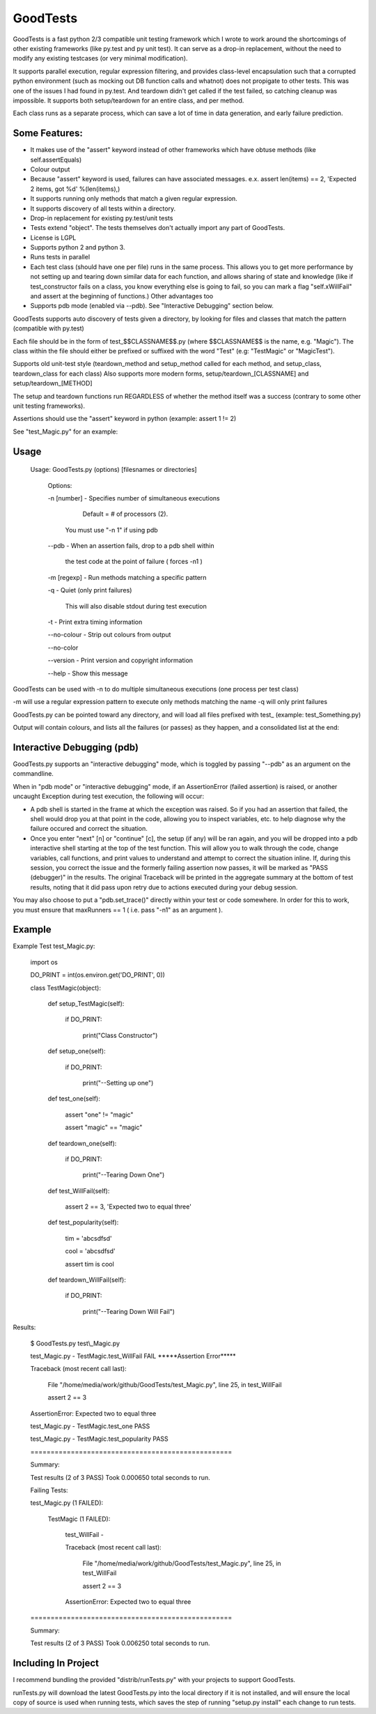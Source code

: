 
GoodTests
=========
GoodTests is a fast python 2/3 compatible unit testing framework which I wrote to work around the shortcomings of other existing frameworks (like py.test and py unit test). It can serve as a drop-in replacement, without the need to modify any existing testcases (or very minimal modification).

It supports parallel execution, regular expression filtering, and provides class-level encapsulation such that a corrupted python environment (such as mocking out DB function calls and whatnot) does not propigate to other tests. This was one of the issues I had found in py.test. And teardown didn't get called if the test failed, so catching cleanup was impossible. It supports both setup/teardown for an entire class, and per method.

Each class runs as a separate process, which can save a lot of time in data generation, and early failure prediction.

Some Features:
--------------

*  It makes use of the "assert" keyword instead of other frameworks which have obtuse methods (like self.assertEquals)

*  Colour output

*  Because "assert" keyword is used, failures can have associated messages. e.x. assert len(items) == 2, 'Expected 2 items, got %d' %(len(items),)

*  It supports running only methods that match a given regular expression.

*  It supports discovery of all tests within a directory.

*  Drop-in replacement for existing py.test/unit tests

*  Tests extend "object". The tests themselves don't actually import any part of GoodTests.

*  License is LGPL

*  Supports python 2 and python 3.

*  Runs tests in parallel

*  Each test class (should have one per file) runs in the same process. This allows you to get more performance by not setting up and tearing down similar data for each function, and allows sharing of state and knowledge (like if test\_constructor fails on a class, you know everything else is going to fail, so you can mark a flag "self.xWillFail" and assert at the beginning of functions.) Other advantages too

*  Supports pdb mode (enabled via --pdb). See "Interactive Debugging" section below.

GoodTests supports auto discovery of tests given a directory, by looking for files and classes that match the pattern (compatible with py.test)

Each file should be in the form of test\_$$CLASSNAME$$.py (where $$CLASSNAME$$ is the name, e.g. "Magic"). The class within the file should either be prefixed or suffixed with the word "Test" (e.g: "TestMagic" or "MagicTest").

Supports old unit-test style (teardown\_method and setup\_method called for each method, and setup\_class, teardown\_class for each class) Also supports more modern forms, setup/teardown\_[CLASSNAME] and setup/teardown\_[METHOD]

The setup and teardown functions run REGARDLESS of whether the method itself was a success (contrary to some other unit testing frameworks).

Assertions should use the "assert" keyword in python (example: assert 1 != 2)

See "test\_Magic.py" for an example:

Usage
-----

	Usage:  GoodTests.py (options) [filesnames or directories]

		Options:

		\-n [number]              \- Specifies number of simultaneous executions 

									 Default = # of processors (2).

									You must use "\-n 1" if using pdb

		\-\-pdb                    \- When an assertion fails, drop to a pdb shell within

									 the test code at the point of failure  ( forces \-n1 )


		\-m [regexp]              \- Run methods matching a specific pattern

		\-q                       \- Quiet (only print failures)

									  This will also disable stdout during test execution

		\-t                       \- Print extra timing information


		\-\-no\-colour              \- Strip out colours from output

		\-\-no\-color


		\-\-version                \- Print version and copyright information

		\-\-help                   \- Show this message



GoodTests can be used with -n to do multiple simultaneous executions (one process per test class)

-m will use a regular expression pattern to execute only methods matching the name -q will only print failures

GoodTests.py can be pointed toward any directory, and will load all files prefixed with test\_ (example: test\_Something.py)

Output will contain colours, and lists all the failures (or passes) as they happen, and a consolidated list at the end:


Interactive Debugging (pdb)
---------------------------

GoodTests.py supports an "interactive debugging" mode, which is toggled by passing "--pdb" as an argument on the commandline.

When in "pdb mode" or "interactive debugging" mode, if an AssertionError (failed assertion) is raised, or another uncaught Exception during test execution, the following will occur:

* A pdb shell is started in the frame at which the exception was raised. So if you had an assertion that failed, the shell would drop you at that point in the code, allowing you to inspect variables, etc. to help diagnose why the failure occured and correct the situation.

* Once you enter "next" [n] or "continue" [c], the setup (if any) will be ran again, and you will be dropped into a pdb interactive shell starting at the top of the test function. This will allow you to walk through the code, change variables, call functions, and print values to understand and attempt to correct the situation inline. If, during this session, you correct the issue and the formerly failing assertion now passes, it will be marked as "PASS (debugger)" in the results. The original Traceback will be printed in the aggregate summary at the bottom of test results, noting that it did pass upon retry due to actions executed during your debug session.


You may also choose to put a "pdb.set\_trace()" directly within your test or code somewhere. In order for this to work, you must ensure that maxRunners == 1 ( i.e. pass "-n1" as an argument ).


Example
-------

Example Test test\_Magic.py:

	import os

	DO\_PRINT = int(os.environ.get('DO\_PRINT', 0))

	class TestMagic(object):

		def setup\_TestMagic(self):

			if DO\_PRINT:

				print("Class Constructor")

		def setup\_one(self):

			if DO\_PRINT:

				print("\-\-Setting up one")

		def test\_one(self):

			assert "one" != "magic"

			assert "magic" == "magic"

		def teardown\_one(self):

			if DO\_PRINT:

				print("\-\-Tearing Down One")


		def test\_WillFail(self):

			assert 2 == 3, 'Expected two to equal three'

		def test\_popularity(self):

			tim = 'abcsdfsd'

			cool = 'abcsdfsd'

			assert tim is cool

		def teardown\_WillFail(self):

			if DO\_PRINT:

				print("\-\-Tearing Down Will Fail")


Results:

	$ GoodTests.py test\\\_Magic.py

	test\_Magic.py \- TestMagic.test\_WillFail FAIL \*\*\*\*\*Assertion Error\*\*\*\*\*

	Traceback (most recent call last):

		File "/home/media/work/github/GoodTests/test\_Magic.py", line 25, in test\_WillFail

		assert 2 == 3

	AssertionError: Expected two to equal three

	test\_Magic.py \- TestMagic.test\_one PASS

	test\_Magic.py \- TestMagic.test\_popularity PASS


	\==================================================

	Summary:

	Test results (2 of 3 PASS) Took 0.000650 total seconds to run.


	Failing Tests:

	test\_Magic.py (1 FAILED):

		TestMagic (1 FAILED):

			test\_WillFail \-

			Traceback (most recent call last):

				File "/home/media/work/github/GoodTests/test\_Magic.py", line 25, in test\_WillFail

				assert 2 == 3

			AssertionError: Expected two to equal three



	\==================================================

	Summary:

	Test results (2 of 3 PASS) Took 0.006250 total seconds to run.


Including In Project
--------------------

I recommend bundling the provided "distrib/runTests.py" with your projects to support GoodTests.

runTests.py will download the latest GoodTests.py into the local directory if it is not installed, and will ensure the local copy of source is used when running tests, which saves the step of running "setup.py install" each change to run tests.

